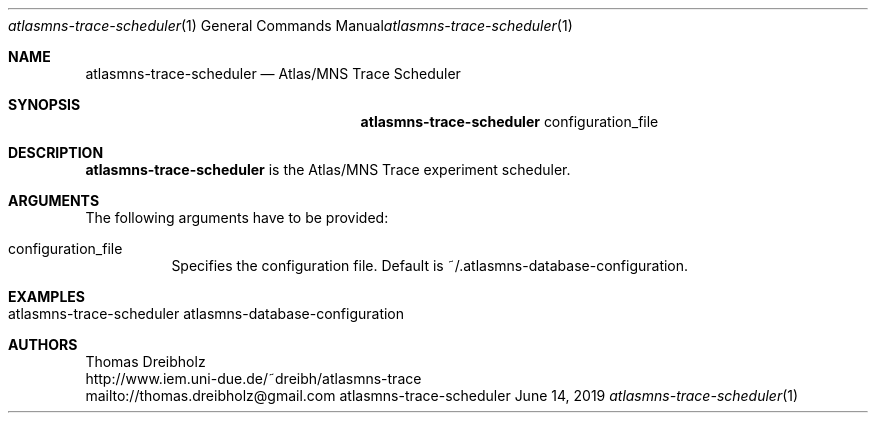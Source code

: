 .\" High-Performance Connectivity Tracer (HiPerConTracer)
.\" Copyright (C) 2015-2021 by Thomas Dreibholz
.\"
.\" This program is free software: you can redistribute it and/or modify
.\" it under the terms of the GNU General Public License as published by
.\" the Free Software Foundation, either version 3 of the License, or
.\" (at your option) any later version.
.\"
.\" This program is distributed in the hope that it will be useful,
.\" but WITHOUT ANY WARRANTY; without even the implied warranty of
.\" MERCHANTABILITY or FITNESS FOR A PARTICULAR PURPOSE.  See the
.\" GNU General Public License for more details.
.\"
.\" You should have received a copy of the GNU General Public License
.\" along with this program.  If not, see <http://www.gnu.org/licenses/>.
.\"
.\" Contact: thomas.dreibholz@gmail.com
.\"
.\" ###### Setup ############################################################
.Dd June 14, 2019
.Dt atlasmns-trace-scheduler 1
.Os atlasmns-trace-scheduler
.\" ###### Name #############################################################
.Sh NAME
.Nm atlasmns-trace-scheduler
.Nd Atlas/MNS Trace Scheduler
.\" ###### Synopsis #########################################################
.Sh SYNOPSIS
.Nm atlasmns-trace-scheduler
configuration_file
.\" ###### Description ######################################################
.Sh DESCRIPTION
.Nm atlasmns-trace-scheduler
is the Atlas/MNS Trace experiment scheduler.
.Pp
.\" ###### Arguments ########################################################
.Sh ARGUMENTS
The following arguments have to be provided:
.Bl -tag -width indent
.It configuration_file
Specifies the configuration file. Default is
~/.atlasmns-database-configuration.
.El
.\" ###### Arguments ########################################################
.Sh EXAMPLES
.Bl -tag -width indent
.It atlasmns-trace-scheduler atlasmns-database-configuration
.El
.\" ###### Authors ##########################################################
.Sh AUTHORS
Thomas Dreibholz
.br
http://www.iem.uni-due.de/~dreibh/atlasmns-trace
.br
mailto://thomas.dreibholz@gmail.com
.br
